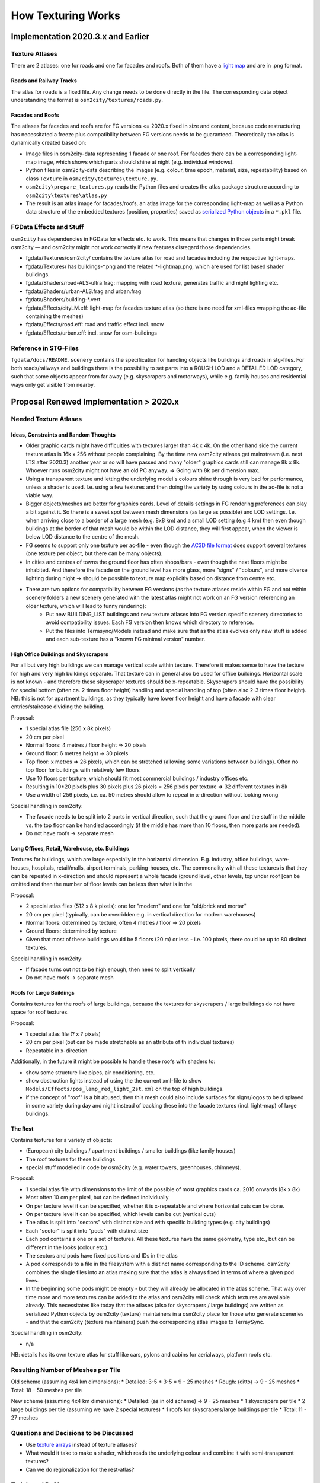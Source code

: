 .. _chapter-how-texturing-works-label:

###################
How Texturing Works
###################

===================================
Implementation 2020.3.x and Earlier
===================================


----------------
Texture Atlases
----------------

There are 2 atlases: one for roads and one for facades and roofs. Both of them have a `light map <http://wiki.flightgear.org/Howto:Lightmap>`_ and are in .png format.

........................
Roads and Railway Tracks
........................

The atlas for roads is a fixed file. Any change needs to be done directly in the file. The corresponding data object understanding the format is ``osm2city/textures/roads.py``.


.................
Facades and Roofs
.................

The atlases for facades and roofs are for FG versions <= 2020.x fixed in size and content, because code restructuring has necessitated a freeze plus compatibility between FG versions needs to be guaranteed. Theoretically the atlas is dynamically created based on:

* Image files in osm2city-data representing 1 facade or one roof. For facades there can be a corresponding light-map image, which shows which parts should shine at night (e.g. individual windows).
* Python files in osm2city-data describing the images (e.g. colour, time epoch, material, size, repeatability) based on class ``Texture`` in ``osm2city\textures\texture.py``.
* ``osm2city\prepare_textures.py`` reads the Python files and creates the atlas package structure according to ``osm2city\textures\atlas.py``
* The result is an atlas image for facades/roofs, an atlas image for the corresponding light-map as well as a Python data structure of the embedded textures (position, properties) saved as `serialized Python objects <https://docs.python.org/3/library/pickle.html>`_ in a ``*.pkl`` file.


------------------------
FGData Effects and Stuff
------------------------

``osm2city`` has dependencies in FGData for effects etc. to work. This means that changes in those parts might break osm2city — and osm2city might not work correctly if new features disregard those dependencies.

* fgdata/Textures/osm2city/ contains the texture atlas for road and facades including the respective light-maps.
* fgdata/Textures/ has buildings-*.png and the related *-lightmap.png, which are used for list based shader buildings.
* fgdata/Shaders/road-ALS-ultra.frag: mapping with road texture, generates traffic and night lighting etc.
* fgdata/Shaders/urban-ALS.frag and urban.frag
* fgdata/Shaders/building-*.vert
* fgdata/Effects/cityLM.eff: light-map for facades texture atlas (so there is no need for xml-files wrapping the ac-file containing the meshes)
* fgdata/Effects/road.eff: road and traffic effect incl. snow
* fgdata/Effects/urban.eff: incl. snow for osm-buildings


----------------------
Reference in STG-Files
----------------------
``fgdata/docs/README.scenery`` contains the specification for handling objects like buildings and roads in stg-files. For both roads/railways and buildings there is the possibility to set parts into a ROUGH LOD and a DETAILED LOD category, such that some objects appear from far away (e.g. skyscrapers and motorways), while e.g. family houses and residential ways only get visible from nearby.


========================================
Proposal Renewed Implementation > 2020.x
========================================

----------------------
Needed Texture Atlases
----------------------

......................................
Ideas, Constraints and Random Thoughts
......................................

* Older graphic cards might have difficulties with textures larger than 4k x 4k. On the other hand side the current texture atlas is 16k x 256 without people complaining. By the time new osm2city atlases get mainstream (i.e. next LTS after 2020.3) another year or so will have passed and many "older" graphics cards still can manage 8k x 8k. Whoever runs osm2city might not have an old PC anyway. => Going with 8k per dimension max.
* Using a transparent texture and letting the underlying model's colours shine through is very bad for performance, unless a shader is used. I.e. using a few textures and then doing the variety by using colours in the ac-file is not a viable way.
* Bigger objects/meshes are better for graphics cards. Level of details settings in FG rendering preferences can play a bit against it. So there is a sweet spot between mesh dimensions (as large as possible) and LOD settings. I.e. when arriving close to a border of a large mesh (e.g. 8x8 km) and a small LOD setting (e.g 4 km) then even though buildings at the border of that mesh would be within the LOD distance, they will first appear, when the viewer is below LOD distance to the centre of the mesh.
* FG seems to support only one texture per ac-file - even though the `AC3D file format <https://www.inivis.com/ac3d/man/ac3dfileformat.html>`_ does support several textures (one texture per object, but there can be many objects).
* In cities and centres of towns the ground floor has often shops/bars - even though the next floors might be inhabited. And therefore the facade on the ground level has more glass, more "signs" / "colours", and more diverse lighting during night -> should be possible to texture map explicitly based on distance from centre etc.
* There are two options for compatibility between FG versions (as the texture atlases reside within FG and not within scenery folders a new scenery generated with the latest atlas might not work on an FG version referencing an older texture, which will lead to funny rendering):
    * Put new BUILDING_LIST buildings and new texture atlases into FG version specific scenery directories to avoid compatibility issues. Each FG version then knows which directory to reference.
    * Put the files into Terrasync/Models instead and make sure that as the atlas evolves only new stuff is added and each sub-texture has a "known FG minimal version" number.


.....................................
High Office Buildings and Skyscrapers
.....................................

For all but very high buildings we can manage vertical scale within texture. Therefore it makes sense to have the texture for high and very high buildings separate. That texture can in general also be used for office buildings. Horizontal scale is not known - and therefore these skyscraper textures should be x-repeatable. Skyscrapers should have the possibility for special bottom (often ca. 2 times floor height) handling and special handling of top (often also 2-3 times floor height).
NB: this is not for apartment buildings, as they typically have lower floor height and have a facade with clear entries/staircase dividing the building.

Proposal:

* 1 special atlas file (256 x 8k pixels)
* 20 cm per pixel
* Normal floors: 4 metres / floor height => 20 pixels
* Ground floor: 6 metres height => 30 pixels
* Top floor: x metres => 26 pixels, which can be stretched (allowing some variations between buildings). Often no top floor for buildings with relatively few floors
* Use 10 floors per texture, which should fit most commercial buildings / industry offices etc.
* Resulting in 10*20 pixels plus 30 pixels plus 26 pixels = 256 pixels per texture => 32 different textures in 8k
* Use a width of 256 pixels, i.e. ca. 50 metres should allow to repeat in x-direction without looking wrong

Special handling in osm2city:

* The facade needs to be split into 2 parts in vertical direction, such that the ground floor and the stuff in the middle vs. the top floor can be handled accordingly (if the middle has more than 10 floors, then more parts are needed).
* Do not have roofs -> separate mesh


...............................................
Long Offices, Retail, Warehouse, etc. Buildings
...............................................

Textures for buildings, which are large especially in the horizontal dimension. E.g. industry, office buildings, ware-houses, hospitals, retail/malls, airport terminals, parking-houses, etc. The commonality with all these textures is that they can be repeated in x-direction and should represent a whole facade (ground level, other levels, top under roof [can be omitted and then the number of floor levels can be less than what is in the

Proposal:

* 2 special atlas files (512 x 8 k pixels): one for "modern" and one for "old/brick and mortar"
* 20 cm per pixel (typically, can be overridden e.g. in vertical direction for modern warehouses)
* Normal floors: determined by texture, often 4 metres / floor => 20 pixels
* Ground floors: determined by texture
* Given that most of these buildings would be 5 floors (20 m) or less - i.e. 100 pixels, there could be up to 80 distinct textures.

Special handling in osm2city:

* If facade turns out not to be high enough, then need to split vertically
* Do not have roofs -> separate mesh


.........................
Roofs for Large Buildings
.........................

Contains textures for the roofs of large buildings, because the textures for skyscrapers / large buildings do not have space for roof textures.

Proposal:

* 1 special atlas file (? x ? pixels)
* 20 cm per pixel (but can be made stretchable as an attribute of th individual textures)
* Repeatable in x-direction

Additionally, in the future it might be possible to handle these roofs with shaders to:

* show some structure like pipes, air conditioning, etc.
* show obstruction lights instead of using the the current xml-file to show ``Models/Effects/pos_lamp_red_light_2st.xml`` on the top of high buildings.
* if the concept of "roof" is a bit abused, then this mesh could also include surfaces for signs/logos to be displayed in some variety during day and night instead of backing these into the facade textures (incl. light-map) of large buildings.


........
The Rest
........

Contains textures for a variety of objects:

* (European) city buildings / apartment buildings / smaller buildings (like family houses)
* The roof textures for these buildings
* special stuff modelled in code by osm2city (e.g. water towers, greenhouses, chimneys).

Proposal:

* 1 special atlas file with dimensions to the limit of the possible of most graphics cards ca. 2016 onwards (8k x 8k)
* Most often 10 cm per pixel, but can be defined individually
* On per texture level it can be specified, whether it is x-repeatable and where horizontal cuts can be done.
* On per texture level it can be specified, which levels can be cut (vertical cuts)
* The atlas is split into "sectors" with distinct size and with specific building types (e.g. city buildings)
* Each "sector" is split into "pods" with distinct size
* Each pod contains a one or a set of textures. All these textures have the same geometry, type etc., but can be different in the looks (colour etc.).
* The sectors and pods have fixed positions and IDs in the atlas
* A pod corresponds to a file in the filesystem with a distinct name corresponding to the ID scheme. osm2city combines the single files into an atlas making sure that the atlas is always fixed in terms of where a given pod lives.
* In the beginning some pods might be empty - but they will already be allocated in the atlas scheme. That way over time more and more textures can be added to the atlas and osm2city will check which textures are available already. This necessitates like today that the atlases (also for skyscrapers / large buildings) are written as serialized Python objects by osm2city (texture) maintainers in a osm2city place for those who generate sceneries - and that the osm2city (texture maintainers) push the corresponding atlas images to TerraySync.

Special handling in osm2city:

* n/a

NB: details has its own texture atlas for stuff like cars, pylons and cabins for aerialways, platform roofs etc.

-----------------------------------
Resulting Number of Meshes per Tile
-----------------------------------

Old scheme (assuming 4x4 km dimensions):
* Detailed: 3-5 * 3-5 = 9 - 25 meshes
* Rough: (ditto) -> 9 - 25 meshes
* Total: 18 - 50 meshes per tile

New scheme (assuming 4x4 km dimensions):
* Detailed: (as in old scheme) -> 9 - 25 meshes
* 1 skyscrapers per tile
* 2 large buildings per tile (assuming we have 2 special textures)
* 1 roofs for skyscrapers/large buildings per tile
* Total: 11 - 27 meshes


---------------------------------------
Questions and Decisions to be Discussed
---------------------------------------

* Use `texture arrays <https://www.khronos.org/opengl/wiki/Array_Texture>`_ instead of texture atlases?
* What would it take to make a shader, which reads the underlying colour and combine it with semi-transparent textures?
* Can we do regionalization for the rest-atlas?


----------------
Todo's and PoC's
----------------

* Inclusion of ac-objects into mesh: read electrical pylons and combine them into mesh of cables. Significantly reduces number of nodes in scenery and proofs possibility. As a side effect if at some point the object would be removed from terrasync (or renamed), then the program would at least abort.
* Split roofs into own texture atlas: structure program such that it "remembers" facades vs. roofs
* Split buildings using skyscraper texture atlas into own mesh - but then generate tile-size meshes (one for facades and one for roofs): horizontal repeat, vertical extra nodes if very high building


---------------
Notes on Coding
---------------

New stuff:

* parameter FLAG_NEXT_GEN_TEXTURING determines whether new or old scheme is used
* module textures/texturing.py contains the new objects

At some point clean-up needed:
* modules textures/atlas.py and textures/texture.py will be obsolete
* building_lib.Building.LOD will be obsolete (replaced by .atlas_type)
* parameters LOD_ALWAYS_* will get obsolete
